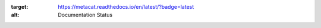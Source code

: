 .. image:: https://readthedocs.org/projects/metacat/badge/?version=latest
:target: https://metacat.readthedocs.io/en/latest/?badge=latest
:alt: Documentation Status

